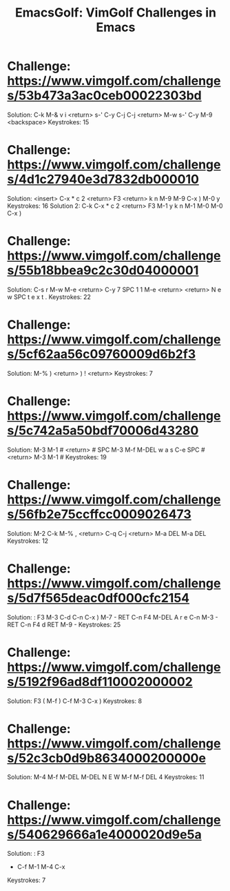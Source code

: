 #+TITLE: EmacsGolf: VimGolf Challenges in Emacs
* Challenge: https://www.vimgolf.com/challenges/53b473a3ac0ceb00022303bd
    Solution:
        C-k M-& v i <return> s-' C-y C-j C-j <return> M-w
        s-' C-y M-9 <backspace> 
    Keystrokes: 15
* Challenge: https://www.vimgolf.com/challenges/4d1c27940e3d7832db000010
    Solution: <insert> C-x * c 2 <return> F3 <return> k n M-9 M-9 C-x ) M-0 y
    Keystrokes: 16
    Solution 2: C-k C-x * c 2 <return> F3 M-1 y k n M-1 M-0 M-0 C-x )
* Challenge: https://www.vimgolf.com/challenges/55b18bbea9c2c30d04000001
    Solution:
        C-s r M-w M-e <return> C-y 7 SPC 1 1 M-e <return>
        <return> N e w SPC t e x t .
    Keystrokes: 22
* Challenge: https://www.vimgolf.com/challenges/5cf62aa56c09760009d6b2f3
    Solution: M-% ) <return> ) ! <return>
    Keystrokes: 7
* Challenge: https://www.vimgolf.com/challenges/5c742a5a50bdf70006d43280
    Solution:
        M-3 M-1 # <return> # SPC M-3 M-f M-DEL w a s C-e SPC #
        <return> M-3 M-1 #
    Keystrokes: 19
* Challenge: https://www.vimgolf.com/challenges/56fb2e75ccffcc0009026473
    Solution:
        M-2 C-k M-% , <return> C-q C-j <return> M-a DEL
        M-a DEL
    Keystrokes: 12
* Challenge: https://www.vimgolf.com/challenges/5d7f565deac0df000cfc2154
    Solution: : F3
        M-3 C-d C-n C-x ) M-7 - RET C-n F4 M-DEL A r e C-n M-3 - RET
        C-n F4 d RET M-9 -
    Keystrokes: 25
* Challenge: https://www.vimgolf.com/challenges/5192f96ad8df110002000002
    Solution: F3
        ( M-f ) C-f M-3 C-x )
    Keystrokes: 8
* Challenge: https://www.vimgolf.com/challenges/52c3cb0d9b8634000200000e
    Solution:
        M-4 M-f M-DEL M-DEL N E W M-f M-f DEL 4
    Keystrokes: 11
* Challenge: https://www.vimgolf.com/challenges/540629666a1e4000020d9e5a
    Solution: : F3
        - C-f M-1 M-4 C-x
    Keystrokes: 7
